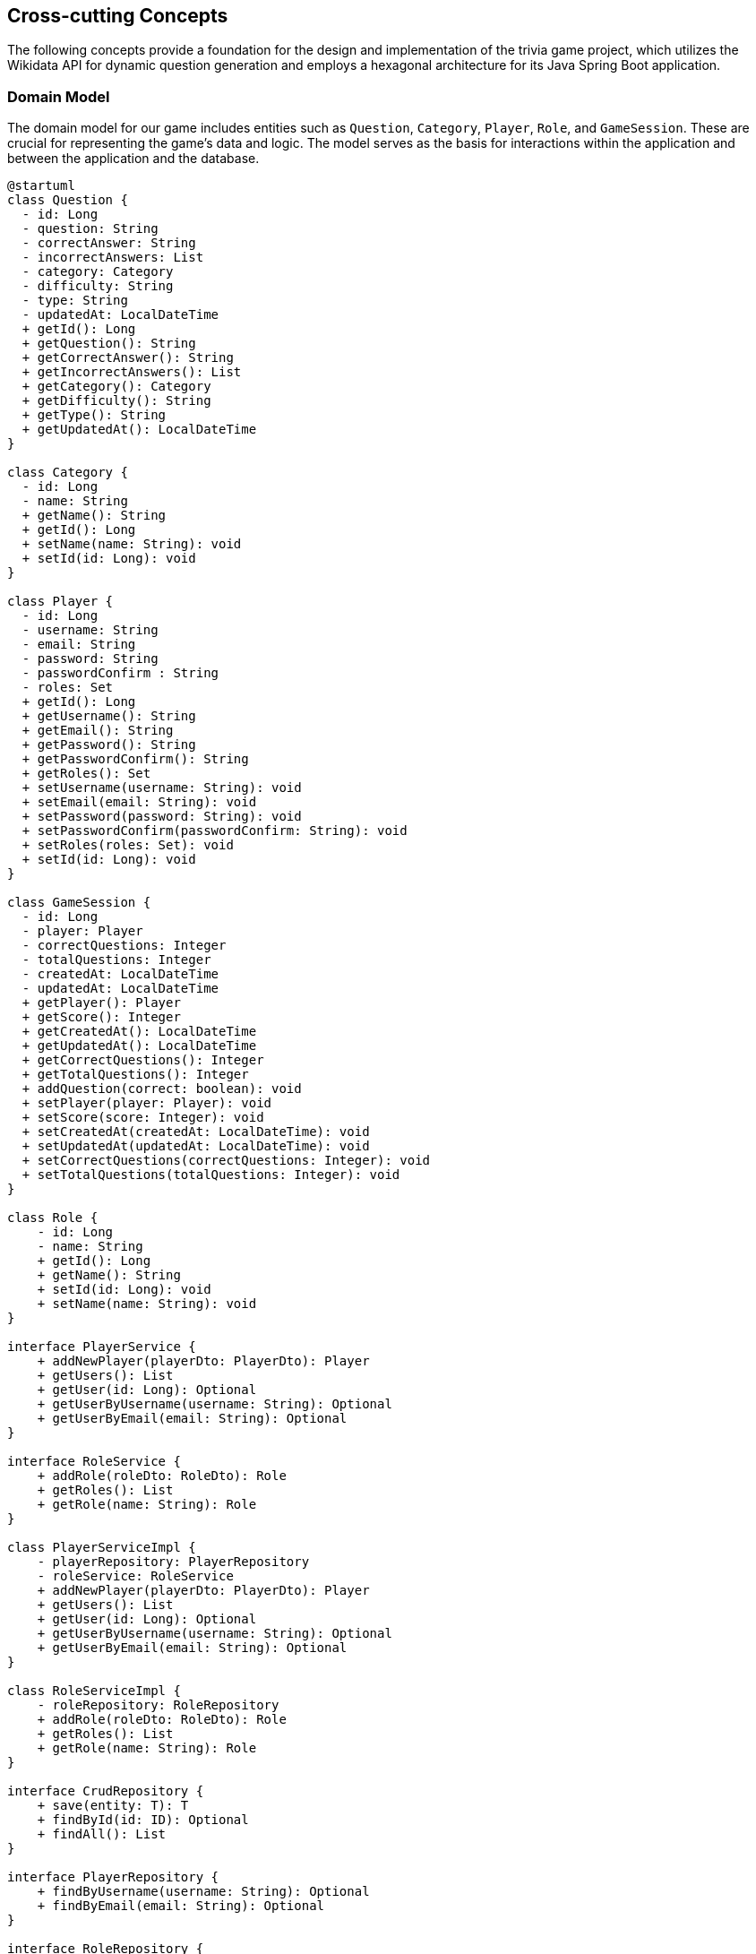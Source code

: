 ifndef::imagesdir[:imagesdir: ../images]

[[section-concepts]]
== Cross-cutting Concepts

The following concepts provide a foundation for the design and implementation of the trivia game project, which utilizes the Wikidata API for dynamic question generation and employs a hexagonal architecture for its Java Spring Boot application.

=== Domain Model

The domain model for our game includes entities such as `Question`, `Category`, `Player`, `Role`, and `GameSession`. These are crucial for representing the game's data and logic. The model serves as the basis for interactions within the application and between the application and the database.


[plantuml, domain-model, svg, subs="attributes", subs="methods"]
----
@startuml
class Question {
  - id: Long
  - question: String
  - correctAnswer: String
  - incorrectAnswers: List<String>
  - category: Category
  - difficulty: String
  - type: String
  - updatedAt: LocalDateTime
  + getId(): Long
  + getQuestion(): String
  + getCorrectAnswer(): String
  + getIncorrectAnswers(): List<String>
  + getCategory(): Category
  + getDifficulty(): String
  + getType(): String
  + getUpdatedAt(): LocalDateTime
}

class Category {
  - id: Long
  - name: String
  + getName(): String
  + getId(): Long
  + setName(name: String): void
  + setId(id: Long): void
}

class Player {
  - id: Long
  - username: String
  - email: String
  - password: String
  - passwordConfirm : String
  - roles: Set<Role>
  + getId(): Long
  + getUsername(): String
  + getEmail(): String
  + getPassword(): String
  + getPasswordConfirm(): String
  + getRoles(): Set<Role>
  + setUsername(username: String): void
  + setEmail(email: String): void
  + setPassword(password: String): void
  + setPasswordConfirm(passwordConfirm: String): void
  + setRoles(roles: Set<Role>): void
  + setId(id: Long): void
}

class GameSession {
  - id: Long
  - player: Player
  - correctQuestions: Integer
  - totalQuestions: Integer
  - createdAt: LocalDateTime
  - updatedAt: LocalDateTime
  + getPlayer(): Player
  + getScore(): Integer
  + getCreatedAt(): LocalDateTime
  + getUpdatedAt(): LocalDateTime
  + getCorrectQuestions(): Integer
  + getTotalQuestions(): Integer
  + addQuestion(correct: boolean): void
  + setPlayer(player: Player): void
  + setScore(score: Integer): void
  + setCreatedAt(createdAt: LocalDateTime): void
  + setUpdatedAt(updatedAt: LocalDateTime): void
  + setCorrectQuestions(correctQuestions: Integer): void
  + setTotalQuestions(totalQuestions: Integer): void
}

class Role {
    - id: Long
    - name: String
    + getId(): Long
    + getName(): String
    + setId(id: Long): void
    + setName(name: String): void
}

interface PlayerService {
    + addNewPlayer(playerDto: PlayerDto): Player
    + getUsers(): List<Player>
    + getUser(id: Long): Optional<Player>
    + getUserByUsername(username: String): Optional<Player>
    + getUserByEmail(email: String): Optional<Player>
}

interface RoleService {
    + addRole(roleDto: RoleDto): Role
    + getRoles(): List<Role>
    + getRole(name: String): Role
}

class PlayerServiceImpl {
    - playerRepository: PlayerRepository
    - roleService: RoleService
    + addNewPlayer(playerDto: PlayerDto): Player
    + getUsers(): List<Player>
    + getUser(id: Long): Optional<Player>
    + getUserByUsername(username: String): Optional<Player>
    + getUserByEmail(email: String): Optional<Player>
}

class RoleServiceImpl {
    - roleRepository: RoleRepository
    + addRole(roleDto: RoleDto): Role
    + getRoles(): List<Role>
    + getRole(name: String): Role
}

interface CrudRepository {
    + save(entity: T): T
    + findById(id: ID): Optional<T>
    + findAll(): List<T>
}

interface PlayerRepository {
    + findByUsername(username: String): Optional<Player>
    + findByEmail(email: String): Optional<Player>
}

interface RoleRepository {
    + findByName(name: String): Role
}

class PlayerDto {
    + username: String
    + email: String
    + password: String
    + passwordConfirm: String
    + roles: String[]
}

class RoleDto {
    + name: String
}

Question "1" *- "1" Category
GameSession "*" *-- "1" Player
Role "*" - "*" Player
PlayerService <|.. PlayerServiceImpl
RoleService <|.. RoleServiceImpl
PlayerService ..> Player
RoleService ..> Role
PlayerService ..> PlayerDto
PlayerServiceImpl ..> PlayerRepository
RoleServiceImpl .> RoleRepository
RoleService ..> RoleDto
PlayerRepository --|> CrudRepository
RoleRepository -|> CrudRepository
@enduml
----

[plantuml, domain-model-2, svg]
----
@startuml
class WiqEs04bApplication {
    + main(args: String[]): void
}
class CustomErrorController {
   + error(model: Model, webRequest: HttpServletRequest): String
}

class HomeController {
    + home(model: Model): String
}

class PlayersController {
    + showRegistrationForm(model: Model): String
    + registerUserAccount(user: PlayerDto, result: BindingResult, model: Model): String
    + showLoginForm(model: Model, error: String, session: HttpSession): String
    + home(model: Model, principal: Principal): String
}

class SecurityConfig {
    + passwordEncoder(): PasswordEncoder
    + filterChain(http: HttpSecurity): SecurityFilterChain
    + configureGlobal(auth: AuthenticationManagerBuilder): void
    + isAuthenticated(): boolean
}

class CustomAuthenticationFailureHandler {
    + onAuthenticationFailure(request: HttpServletRequest, response: HttpServletResponse, exception: AuthenticationException): void
}

@enduml
----

=== Hexagonal Architecture

Our application is structured using hexagonal architecture principles, which prioritize the separation of core logic from peripheral concerns like user interface and external API interactions.

.Explanation:
This architecture facilitates the creation of a flexible and maintainable codebase. It allows for easy adaptation to changes in external services or user interface technologies without impacting the application's core logic.

=== Java Persistence API (JPA) for Data Management

We use JPA for data persistence to abstract and handle all database operations, allowing for a more streamlined and object-oriented approach to data handling.

.Explanation:
JPA enables us to map our domain objects to the database schema with ease, providing a clear layer of abstraction that simplifies data persistence and retrieval while ensuring our application remains agnostic of the underlying database technology.

=== Logging with Slf4j and System.out

For monitoring runtime behavior and troubleshooting, the project utilizes Slf4j, bundled with Sprint Boot, and System.out for logging. While Slf4j offers more sophisticated logging capabilities, System.out is used for straightforward, immediate console output.

.Explanation:
Slf4j is configured to capture various levels of output, which can be directed to multiple destinations such as console, files, or even remote logging servers. For simplicity and immediacy during development or less complex deployment scenarios, System.out is employed for logging output directly to the console.

=== Security

Security is a key concern, ensuring that user data and game integrity are protected. We implement standard security practices at various levels within the application

.Explanation:
This includes securing the web layer with Spring Security, encrypting sensitive data, and protecting against common web vulnerabilities.

=== Performance Optimization

Performance optimization is considered in all aspects of the application, from the efficient design of the domain model to the configuration of the persistence layer.

.Explanation:
We ensure that database interactions are efficient through JPA's caching and lazy loading. Queries are optimized to fetch only the necessary data, minimizing response times and resource utilization.

=== Continuous Integration and Continuous Deployment (CI/CD)

The project adheres to CI/CD practices, facilitating automated testing, building, and deployment processes which contribute to the robustness and reliability of the application.

.Explanation:
Our CI/CD pipeline automates the process of integrating code changes, building the application, running tests, and deploying the Dockerized application, ensuring consistent and reliable delivery of updates.

=== Scalability

Designing for scalability, the application can accommodate an increasing number of users and interactions without performance degradation.
.Explanation:
Scalable solutions such as Docker containers allow the application to be deployed in a distributed environment, where resources can be adjusted based on demand.